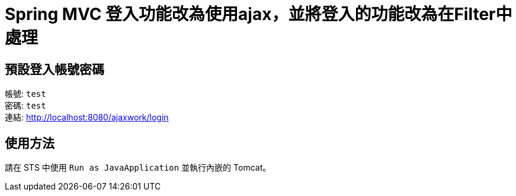 = Spring MVC 登入功能改為使用ajax，並將登入的功能改為在Filter中處理

== 預設登入帳號密碼
帳號: `test` +
密碼: `test` +
連結: http://localhost:8080/ajaxwork/login

== 使用方法
請在 STS 中使用 `Run as JavaApplication` 並執行內嵌的 Tomcat。